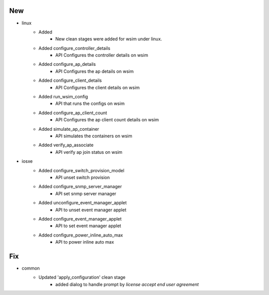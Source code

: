 --------------------------------------------------------------------------------
                                      New                                       
--------------------------------------------------------------------------------

* linux
    * Added
        * New clean stages were added for wsim under linux.
    * Added configure_controller_details
        * API Configures the controller details on wsim
    * Added configure_ap_details
        * API Configures the ap details on wsim
    * Added configure_client_details
        * API Configures the client details on wsim
    * Added run_wsim_config
        * API that runs the configs on wsim
    * Added configure_ap_client_count
        * API Configures the ap client count details on wsim
    * Added simulate_ap_container
        * API simulates the containers on wsim
    * Added verify_ap_associate
        * API verify ap join status on wsim

* iosxe
    * Added configure_switch_provision_model
        * API unset switch provision
    * Added configure_snmp_server_manager
        * API set snmp server manager
    * Added unconfigure_event_manager_applet
        * API to unset event manager applet
    * Added configure_event_manager_applet
        * API to set event manager applet
    * Added configure_power_inline_auto_max
        * API to power inline auto max


--------------------------------------------------------------------------------
                                      Fix                                       
--------------------------------------------------------------------------------

* common
    * Updated 'apply_configuration' clean stage
        * added dialog to handle prompt by `license accept end user agreement`


